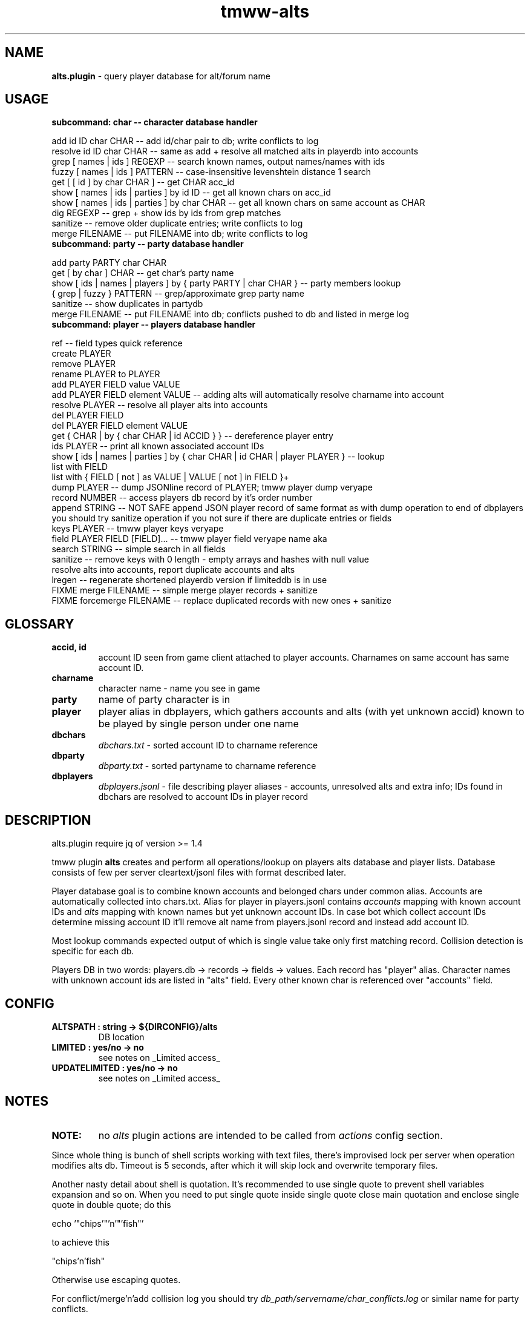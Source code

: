 .\" Text automatically generated by md2man 
.TH tmww-alts 1 "October 11, 2014" "Linux" "Linux Reference Manual"
.SH NAME
\fBalts.plugin \fP- query player database for alt/forum name
.PP
.PP
.SH USAGE
.TP
.B
subcommand: char -- character database handler
.PP
.PP
.nf
.fam C
    add id ID char CHAR -- add id/char pair to db; write conflicts to log
    resolve id ID char CHAR -- same as add + resolve all matched alts in playerdb into accounts
    grep [ names | ids ] REGEXP -- search known names, output names/names with ids
    fuzzy [ names | ids ] PATTERN -- case-insensitive levenshtein distance 1 search
    get [ [ id ] by char CHAR ] -- get CHAR acc_id
    show [ names | ids | parties ] by id ID -- get all known chars on acc_id
    show [ names | ids | parties ] by char CHAR -- get all known chars on same account as CHAR
    dig REGEXP -- grep + show ids by ids from grep matches
    sanitize -- remove older duplicate entries; write conflicts to log
    merge FILENAME -- put FILENAME into db; write conflicts to log
.fam T
.fi
.PP
.TP
.B
subcommand: party -- party database handler
.PP
.PP
.nf
.fam C
    add party PARTY char CHAR
    get [ by char ] CHAR -- get char's party name
    show [ ids | names | players ] by { party PARTY | char CHAR } -- party members lookup
    { grep | fuzzy } PATTERN -- grep/approximate grep party name
    sanitize -- show duplicates in partydb
    merge FILENAME -- put FILENAME into db; conflicts pushed to db and listed in merge log
.fam T
.fi
.PP
.TP
.B
subcommand: player -- players database handler
.PP
.PP
.nf
.fam C
    ref -- field types quick reference
    create PLAYER
    remove PLAYER
    rename PLAYER to PLAYER
    add PLAYER FIELD value VALUE
    add PLAYER FIELD element VALUE -- adding alts will automatically resolve charname into account
    resolve PLAYER -- resolve all player alts into accounts
    del PLAYER FIELD
    del PLAYER FIELD element VALUE
    get { CHAR | by { char CHAR | id ACCID } } -- dereference player entry
    ids PLAYER -- print all known associated account IDs
    show [ ids | names | parties ] by { char CHAR | id CHAR | player PLAYER } -- lookup
    list with FIELD
    list with { FIELD [ not ] as VALUE | VALUE [ not ] in FIELD }+
    dump PLAYER -- dump JSONline record of PLAYER; tmww player dump veryape
    record NUMBER -- access players db record by it's order number
    append STRING -- NOT SAFE append JSON player record of same format as with dump operation to end of dbplayers
        you should try sanitize operation if you not sure if there are duplicate entries or fields
    keys PLAYER -- tmww player keys veryape
    field PLAYER FIELD [FIELD]\.\.\. -- tmww player field veryape name aka
    search STRING -- simple search in all fields
    sanitize -- remove keys with 0 length - empty arrays and hashes with null value
        resolve alts into accounts, report duplicate accounts and alts
    lregen -- regenerate shortened playerdb version if limiteddb is in use
    FIXME merge FILENAME -- simple merge player records + sanitize
    FIXME forcemerge FILENAME -- replace duplicated records with new ones + sanitize
.fam T
.fi
.PP
.PP
.SH GLOSSARY
.TP
.B
accid, id
account ID seen from game client attached to player accounts. Charnames on
same account has same account ID.
.TP
.B
charname
character name - name you see in game
.TP
.B
party
name of party character is in
.TP
.B
player
player alias in dbplayers, which gathers accounts and alts (with yet
unknown accid) known to be played by single person under one name
.TP
.B
dbchars
\fIdbchars.txt\fP - sorted account ID to charname reference
.TP
.B
dbparty
\fIdbparty.txt\fP - sorted partyname to charname reference
.TP
.B
dbplayers
\fIdbplayers.jsonl\fP - file describing player aliases - accounts, unresolved
alts and extra info; IDs found in dbchars are resolved to account IDs in
player record
.PP
.PP
.SH DESCRIPTION
alts.plugin require jq of version >= 1.4
.PP
.PP
tmww plugin \fBalts\fP creates and perform all operations/lookup on players alts
database and player lists. Database consists of few per server cleartext/jsonl
files with format described later. 
.PP
.PP
Player database goal is to combine known accounts and belonged chars under
common alias. Accounts are automatically collected into chars.txt. Alias for
player in players.jsonl contains \fIaccounts\fP mapping with known account IDs and
\fIalts\fP mapping with known names but yet unknown account IDs. In case bot which
collect account IDs determine missing account ID it'll remove alt name from
players.jsonl record and instead add account ID.
.PP
.PP
Most lookup commands expected output of which is single value take only first
matching record. Collision detection is specific for each db.
.PP
.PP
Players DB in two words: players.db -> records -> fields -> values. Each record
has "player" alias. Character names with unknown account ids are listed in
"alts" field. Every other known char is referenced over "accounts" field.
.PP
.PP
.SH CONFIG
.TP
.B
ALTSPATH : string -> ${DIRCONFIG}/alts
DB location
.TP
.B
LIMITED : yes/no -> no
see notes on _Limited access_
.TP
.B
UPDATELIMITED : yes/no -> no
see notes on _Limited access_
.PP
.PP
.SH NOTES
.TP
.B
NOTE:
no \fIalts\fP plugin actions are intended to be called from \fIactions\fP
config section.
.PP
.PP
Since whole thing is bunch of shell scripts working with text files, there's
improvised lock per server when operation modifies alts db. Timeout is 5
seconds, after which it will skip lock and overwrite temporary files.
.PP
.PP
Another nasty detail about shell is quotation. It's recommended to use single
quote to prevent shell variables expansion and so on. When you need to put
single quote inside single quote close main quotation and enclose single quote
in double quote; do this
.PP
.PP
.nf
.fam C
    echo '"chips'"'n'"'fish"'
.fam T
.fi
.PP
.PP
to achieve this
.PP
.PP
.nf
.fam C
    "chips'n'fish"
.fam T
.fi
.PP
.PP
Otherwise use escaping quotes.
.PP
.PP
For conflict/merge'n'add collision log you should try
\fIdb_path/servername/char_conflicts.log\fP or similar name for party conflicts.
.PP
.SS Char operations
Amount of alts on same account limited on query to 30.
.PP
.PP
By defaul fuzzy search performed from huge slow regexp pattern constructed in
script which is case insensitive, allow 1 absent char or 1 missed char. Fuzzy
pattern will skip spaces and won't accept lot of special chars. See
implementation for details. You can also fix it to use agrep uncommenting
related lines. It's not recommended to run fuzzy search with pattern of less
than 4 chars.
.PP
.PP
On add operation all duplicate chars will be removed to conflicts log. This
operations is safe when character was moved to account with lower id.
.PP
.PP
Default merge strategy will remove all duplicate entries with lower account ids
to conflicts log. Default chardb format lacks timestamps to correctly resolve
duplicates.
.PP
.PP
Subcommand sanitize will perform same strategy on chardb without additions.
.PP
.PP
Subcommand dig is combination of grep + show ids by id for all grep matches.
.PP
.SS Party operations
Amount of alts in same party limited on query to 15.
.PP
.PP
Subcommand add will move colliding entries to party conflicts log.
.PP
.PP
Party merge will only combine files and remove duplicates. Collisions should be
removed by hand.
.PP
.PP
Subcommand sanitize prints partydb duplicate entries.
.PP
.SS Player operations
Player database is JSONlines file with predefined fields with record structure
like this:
.PP
.PP
.nf
.fam C
    {"player":"asd","field1":"value","field2":["element1","element2"]}
.fam T
.fi
.PP
.PP
Most operations on players DB performed using jq json swiss army knife. So if
you don't have it or don't want to setup players db fix accsniffer (if you're
using it) tmww operation from "resolve" to "add" - it will only add char into
chardb and skip playerdb.
.PP
.PP
Records are usually referenced by _player_; there are dedicated commands to
rename to made unintended change more case. There are 2 general use cases for
this DB: automatic alts resolve and additional data storage to be then queried.
.PP
.PP
First case require manual add of elements into \fIalts\fP field, which are char
names and get resolved into account ids on sanitize or resolve command or in
future after matching char add.
.PP
.PP
Second case allow storing of associated emails or something like marking of
active developers and tmwc members which allow queries like:
.PP
.PP
.nf
.fam C
    tmww -a alts default player list with tmwc as true and code in roles
.fam T
.fi
.PP
.PP
When you need to store single backslash as field value - it will be added as
is. Duplicate backslashes if you want to insert two or more backslashes in
row.
.PP
.PP
Adding elements will only check if duplicate was in field, it doesn't touch
diplicates in other fields or records. Sanitize won't touch them either, except
\fIaccounts\fP and \fIalts\fP fields.
.PP
.PP
As a measure to preserve original ACL group of db files with multiuser access,
after operations on db files done they are moved back using "cat"; rsync only
preserved permissions but failed to preserve group.
.PP
.SS Sharing altsdb for multiple users
Example setup grants full altsdb access (ALTSPATH) to usergroup simply setting
up group and permissions on altsdb files. Shared LOCK is also required (e.g. in
shared TMP).
.PP
.PP
IMPORTANT: most probably on fresh run you'll have to touch and chmod db files
the way you need them (e.g. to disable/enable world read access)
.PP
.PP
Some altsdb operations assume ACL is set to allow g+w access.
.PP
.PP
.nf
.fam C
    ALTSPATH /share/folder/alts
    LOCK /shared/folder/.tmp
.fam T
.fi
.PP
.PP
Sharing limited access to other users should be done with wrapper script above
main tmww to enforce "limited" plugin and filter off modifying commands.
.PP
.SS Limited access
It's possible to provide limited access, e.g. for sharing access to limited db
over whispers. Reason to remove aliases - throw away GMs and conflicting
players + add some information noise, so conflicting users can't freely guess
on chars excluded from access to be desired suspected alts. Limited policy
users should not be able to write to db and should not see own records for
obvious reasons.
.PP
.PP
.nf
.fam C
    tmww -ya alts tmw.org arseoscope jdoe
    tmww -ya alts limited arseoscope jdoe
.fam T
.fi
.PP
.PP
Filtered player records are listed in \fIUTILPATH/lregen.players\fP one player
alias per line (empty lines and comments starting with "#" allowed). So if jdoe
was filtered, arseoscope on core db will show jdoe record and jdoe alt on
account, but with limited access will only show jdoe alts on account and no
connected accounts.
.PP
.PP
Limited base can be regenerated with "player lregen" command or if
UPDATELIMITED config option is set to "yes", limited base will be regenerated
on every update of main base.
.PP
.PP
Additional lines of upper example:
.PP
.PP
main config:
.PP
.PP
.nf
.fam C
    UPDATELIMITED yes
.fam T
.fi
.PP
.PP
limited access config:
.PP
.PP
.nf
.fam C
    LIMITED yes
.fam T
.fi
.PP
.SS Using RCS for db archiving
For ease of use it's recommended to keep files under RCS with common prefix,
e.g. dbchars.txt, dbparty.txt, dbplayers.jsonl. RCS will break file
permissions even with ACL enforced; it looks at write permission to check if
file locked; if we need files available for group access and use RCS as reserve
archiver you'll have to manually chmod 660 files (with git it's done setting up
hook).
.PP
.PP
NOTE: no need for chmod operations for single user install
.PP
.PP
.nf
.fam C
    Create rcs archive with no default keyword substitution:
    $ mkdir RCS && chmod 660 db* && rcs -i -kk -t-'.' -U -M -q db*
.fam T
.fi
.PP
.PP
.nf
.fam C
    Initial commit/commit new version:
    $ ci -u -m -q db* && chmod 660 db*
.fam T
.fi
.PP
.PP
.nf
.fam C
    Show versions:
    $ rlog dbchars.txt
.fam T
.fi
.PP
.PP
.nf
.fam C
    Show difference between current version and last committed version:
    $ rcsdiff dbchars.txt
.fam T
.fi
.PP
.PP
.nf
.fam C
    Checkout last committed version:
    $ co -f -q db* && chmod 660 db*
.fam T
.fi
.PP
.PP
.nf
.fam C
    Checkout particular version (reported from rlog):
    $ co -f1.2 -q db* && chmod 660 db*
.fam T
.fi
.PP
.PP
.SH FORMAT
.SS dbchars.txt
.nf
.fam C
    acc_id _<space>_ char_name
.fam T
.fi
.PP
.PP
Corresponding collision log is by default char_conflicts.log.
.PP
.SS dbparty.txt
.nf
.fam C
    partyname _<htab>_ char_name
.fam T
.fi
.PP
.PP
Corresponding collision log is by default party_conflicts.log.
.PP
.SS dbplayers.jsonl
JSONlines consists of self-sufficient json record per line. Each line is called
here a record. Every record of player.jsonl consists of mappings with
sequences or strings as values. All numbers and bool values should be written
as strings. Bool values convention is "true" and "false". No nested structures
allowed.
.PP
.PP
Chars allowed for player name are lower/uppercase, digits, space, dash and
underscore but recommended convention for player names is only lowercase with
digits. Field names are forced as lowercase alphabet only.
.PP
.PP
There's set of predefined field types which is veryfied on "player add" and
"player sanitize" operations. Fields not listed here aren't checked.
.PP
.PP
Example dbplayers.jsonl record:
.PP
.PP
.nf
.fam C
    {"player":"jdoe","alts":["alt1"],"accounts":["2112233"],"tmwc":"true"}
.fam T
.fi
.PP
.SS Default string fields
.TP
.B
player
fixed player alias
.TP
.B
name
IRL name
.TP
.B
wiki
full wiki link
.TP
.B
trello
full trello link
.TP
.B
server
own server
.TP
.B
port
login server port on own server
.TP
.B
tmwc
\fItrue\fP if player is in TMWCommittee
.TP
.B
active
\fItrue\fP if player is active (more useful to mark
developers and GMs)
.TP
.B
cc
country code (reference taken from IANA domains)
.PP
.PP
See recommended fields with "tmww player ref"
.PP
.SS Default array fields
.TP
.B
forum
tmw.org forum names
.TP
.B
aka
IRC names, code signatures, whatever
.TP
.B
roles
set of prefedined roles
recommended values are: "content", "sound",
"gm","dev", "map", "pixel", "admin", "host",
"wiki", "advisor", "translator", "packager"
.TP
.B
alts
associated charnames
.TP
.B
accounts
associated account IDs
.TP
.B
links
personal blogs, facebook, other traces
.TP
.B
xmpp
xmpp
.TP
.B
mail
mail
.TP
.B
skype
skype
.TP
.B
repo
gitorious/github/bitbucket/whatever
.TP
.B
tags
random tags; e.g. to to mark scammers
.TP
.B
comments
any comment
.PP
.PP
See recommended fields with "tmww player ref"
.PP
.PP
.SH EXAMPLES
Next examples demonstrate usage with distributed configs and zsh aliases:
.PP
.PP
.nf
.fam C
    # char ops
.fam T
.fi
.PP
.PP
.nf
.fam C
    $ tmww -a alts tmw.org char dig nard
    2172156 Bernard.
    2172156 Nard
    2172156 Nardis
    2172156 Sidran
    2179685 Luxima
    2179685 Marguerite
    2179685 Nard.
    2186035 Cornelius
    2186035 CRC-Nard
    2186035 .Nard
    $ tc grep ids '^nar'
    2115541 naruto
    2121285 Narus
    2172156 Nard
    2172156 Nardis
    2179685 Nard.
    $ tc fuzzy ids tormanov
    2155980 Thormanov
    $ tcs Grim
    Grim
    Grim!
    $ tcg veryape
    2215093
    $ tcsi 2215093
    Grim
    Grim!
.fam T
.fi
.PP
.PP
.nf
.fam C
    # party ops
.fam T
.fi
.PP
.PP
.nf
.fam C
    $ tgg Nard
    ☽Amaluna☾
    $ tgsp Nard
    2214854 Zirry
    2186438 johannelaliberte
    2088875 mandypinkmind
    2214155 rena
    2224509 Joseph^Sod
    2172156 Nard
    2206252 Rill
.fam T
.fi
.PP
.PP
.nf
.fam C
    # player ops
.fam T
.fi
.PP
.PP
.nf
.fam C
    # get player alias
    $ tpg Houston
    # this will give alias if present and dump all know alts on same acc
    $ ta Houston
    # show all known alts with ids for alias
    $ tps willee
    # show parties for every char of alias
    $ tpsp willee
.fam T
.fi
.PP
.PP
.nf
.fam C
    # dump player record
    $ tpd bjorn
    $ tp field Bjorn mail xmpp
    # example queries
    $ tpl cc as de and content in role
    $ tpl code in role and tmwc as true
    $ tpl code in role or admin in role
    $ tp search orziffer
.fam T
.fi
.PP
.SS Example config directory structure
.nf
.fam C
    config/
    ├── lists/
    │   └── server.themanaworld.org/
    │       ├── char_name/
    │       │   ├── auto.guild.fixes
    │       │   ├── auto.guild
    │       │   └── auto.party
    │       ├── guilds/
    │       │   └── CRC
    │       ├── auto.gm
    │       ├── alarm -> friend
    │       ├── bot
    │       ├── friend
    │       └── foe
    ├── alts/
    │   └── server.themanaworld.org/
    │       ├── RCS/
    │       ├── dbchars.txt
    │       ├── char_conflicts.log
    │       ├── dbparty.txt
    │       ├── party_conflicts.log
    │       └── dbplayers.jsonl
    ├── plugins/
    │   ├── accsniffer.plugin
    │   ├── accsniffer.zsh
    │   └── alts.plugin
    ├── utils/
    │   ├── accsniffer
    │   └── validjsonl.py
    ├── default.conf -> tmw.org.conf
    ├── arseoscope.conf
    └── tmw.org.conf
.fam T
.fi
.PP
.PP
.SH NOTES
.SS Pretty-print playerdb query
.nf
.fam C
    $ tmww player nlist with tmwc as true and active as true |
      while read line; do tmww player dump $line |
      jq -r '"\(.player) (\(.name))\(.mail // empty | " <" + .[] + ">" )"'; done 
.fam T
.fi
.PP
.PP
which will print only matches with email, so it results in something like
(multiple mails on single record generate multiple lines):
.PP
.PP
.nf
.fam C
    irukard (Krzysztof Daszuta) <irukard@gmail.com>
    rotonen (Joni Orponen) <j_orponen@hotmail.com>
    wombat (wombat) <hpwombat@yahoo.com>
.fam T
.fi
.PP
.SS How to search forum/charname pairs
Searching player by forum name is done using "player search" command.
.PP
.PP
Searching forum name of char (assuming charnames in player records are
automagically substituted with accounts) is done by:
.PP
.IP 1. 4
"player get" + "player field PREV_RESULT forum"
.IP 2. 4
"player search" if charname isn't yet in chardb
.PP
.SS How to browse roles
.nf
.fam C
    # print all role tags (recommended and custom)
    jq -r '.roles[]' dbplayers.jsonl 2>&- | sort | uniq -c | sort -rn
    # print all players with specified role
    tp list with pixel in roles
.fam T
.fi
.PP
.SS Number of newbies approaching spot with active accsniffer
.nf
.fam C
    # usage: charseen <N-from-tail> [ <N> ]
    # example: charseen 100; charseen 200 100
    charseen() {
    tail -n "$1" dbchars.txt | head -n "${2:-$1}" |
        cut -d ' ' -f 1 | uniq |
        awk 'NR>1{print $1-a}{a=$1}' | sort -n |
        awk '{a+=$1;b[NR]=$1}
            END{print NR " uniqs, av. " a/NR ", med. " b[int(NR/2)]}'
    }
.fam T
.fi
.PP
.PP
.nf
.fam C
    $ cd $(tmww -g ALTSPATH) && charseen 100
    88 uniqs, av. 11.25, med. 8
.fam T
.fi
.PP
.PP
.SH BUGS
Results on some operations/queries to check if map:[array] contains exact
element might be unexpected ("jq contains" will return true if pattern is
matched as substring; expression for strict matching was tested where
possible). Few commands has substring check on purpose, e.g. "player list".
.PP
.PP
Substring matching is case sensitive e.g. in "player list with Chaos in forum",
which will output "axzell", because he has "ChaosCrossAG" forum name, but with
"player list with chaos in forum" is will output "chaosava".
.PP
.PP
.SH COPYRIGHT
This document is part of tmww - The Mana World Watcher scripts.
.PP
.PP
Licensed under terms of GNU General Public License version 3. For full text of
license see COPYING file distributed with tmww.
.PP
.PP
.SH AUTHORS
willee <v4r@trioptimum.com>, 2012-2014
.PP
.PP
.SH SEE ALSO
\fBjq\fP(1), \fBtmww\fP(1), \fBtmww-config\fP(5), \fBtmww-accsniffer\fP(1), \fBtmww-pysniffer\fP(1)
.PP
